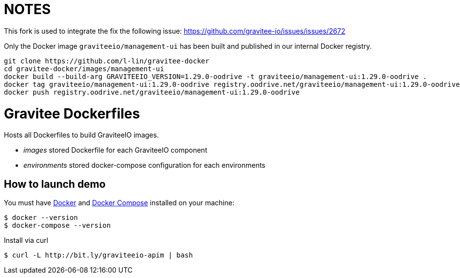 = NOTES

This fork is used to integrate the fix the following issue: https://github.com/gravitee-io/issues/issues/2672

Only the Docker image `graviteeio/management-ui` has been built and published in our internal Docker registry.

```bash
git clone https://github.com/l-lin/gravitee-docker
cd gravitee-docker/images/management-ui
docker build --build-arg GRAVITEEIO_VERSION=1.29.0-oodrive -t graviteeio/management-ui:1.29.0-oodrive .
docker tag graviteeio/management-ui:1.29.0-oodrive registry.oodrive.net/graviteeio/management-ui:1.29.0-oodrive
docker push registry.oodrive.net/graviteeio/management-ui:1.29.0-oodrive
```

= Gravitee Dockerfiles

ifdef::env-github[]
image:https://badges.gitter.im/Join Chat.svg["Gitter", link="https://gitter.im/gravitee-io/gravitee-io?utm_source=badge&utm_medium=badge&utm_campaign=pr-badge&utm_content=badge"]
endif::[]

Hosts all Dockerfiles to build GraviteeIO images.
 
  * _images_ stored Dockerfile for each GraviteeIO component
  * _environments_ stored docker-compose configuration for each environments

== How to launch demo
You must have 
  http://docs.docker.com/installation/[Docker] and
  http://docs.docker.com/compose/install/[Docker Compose]
installed on your machine:

```
$ docker --version
$ docker-compose --version
```

Install via curl
```
$ curl -L http://bit.ly/graviteeio-apim | bash
```

